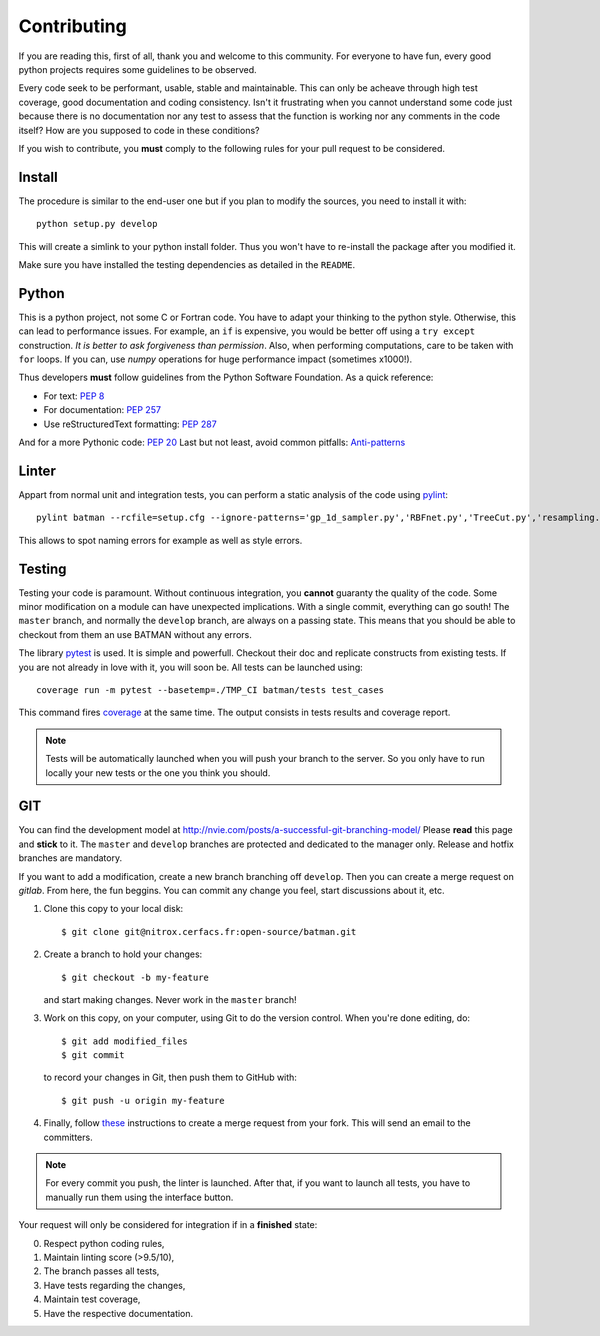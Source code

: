 .. _contributing:

Contributing
============

If you are reading this, first of all, thank you and welcome to this community.
For everyone to have fun, every good python projects requires some guidelines
to be observed.

Every code seek to be performant, usable, stable and maintainable.
This can only be acheave through high test coverage, good documentation and
coding consistency. Isn't it frustrating when you cannot understand some code
just because there is no documentation nor any test to assess that the function
is working nor any comments in the code itself? How are you supposed to code in
these conditions?

If you wish to contribute, you **must** comply to the following rules for your
pull request to be considered.

Install
-------

The procedure is similar to the end-user one but if you plan to modify the
sources, you need to install it with::

    python setup.py develop

This will create a simlink to your python install folder. Thus you won't have
to re-install the package after you modified it.

Make sure you have installed the testing dependencies as detailed in the
``README``.

Python
------

This is a python project, not some C or Fortran code. You have to adapt your
thinking to the python style. Otherwise, this can lead to performance issues.
For example, an ``if`` is expensive, you would be better off using a ``try except``
construction. *It is better to ask forgiveness than permission*. Also, when
performing computations, care to be taken with ``for`` loops. If you can, use
*numpy* operations for huge performance impact (sometimes x1000!).

Thus developers **must** follow guidelines from the Python Software Foundation.
As a quick reference:

* For text: `PEP 8 <https://www.python.org/dev/peps/pep-0008/>`_
* For documentation: `PEP 257 <https://www.python.org/dev/peps/pep-0257/>`_
* Use reStructuredText formatting: `PEP 287 <https://www.python.org/dev/peps/pep-0287/>`_

And for a more Pythonic code: `PEP 20 <https://www.python.org/dev/peps/pep-0020/>`_
Last but not least, avoid common pitfalls: `Anti-patterns <http://docs.quantifiedcode.com/python-code-patterns/>`_

Linter
------

Appart from normal unit and integration tests, you can perform a static
analysis of the code using `pylint <https://www.pylint.org>`_::

    pylint batman --rcfile=setup.cfg --ignore-patterns='gp_1d_sampler.py','RBFnet.py','TreeCut.py','resampling.py'

This allows to spot naming errors for example as well as style errors.

Testing
-------

Testing your code is paramount. Without continuous integration, you **cannot**
guaranty the quality of the code. Some minor modification on a module can have
unexpected implications. With a single commit, everything can go south!
The ``master`` branch, and normally the ``develop`` branch, are always on a
passing state. This means that you should be able to checkout from them an use
BATMAN without any errors.

The library `pytest <https://docs.pytest.org/en/latest/>`_ is used. It is simple and powerfull.
Checkout their doc and replicate constructs from existing tests. If you are not
already in love with it, you will soon be. All tests can be launched using::

    coverage run -m pytest --basetemp=./TMP_CI batman/tests test_cases

This command fires `coverage <http://coverage.readthedocs.io>`_ at the same time.
The output consists in tests results and coverage report.

.. note:: Tests will be automatically launched when you will push your branch to
  the server. So you only have to run locally your new tests or the one you
  think you should.

GIT
---

You can find the development model at http://nvie.com/posts/a-successful-git-branching-model/
Please **read** this page and **stick** to it.
The ``master`` and ``develop`` branches are protected and dedicated to the manager only.
Release and hotfix branches are mandatory.

If you want to add a modification, create a new branch branching off ``develop``.
Then you can create a merge request on *gitlab*. From here, the fun beggins.
You can commit any change you feel, start discussions about it, etc.

1. Clone this copy to your local disk::

        $ git clone git@nitrox.cerfacs.fr:open-source/batman.git

2. Create a branch to hold your changes::

        $ git checkout -b my-feature

   and start making changes. Never work in the ``master`` branch!

3. Work on this copy, on your computer, using Git to do the version
   control. When you're done editing, do::

        $ git add modified_files
        $ git commit

   to record your changes in Git, then push them to GitHub with::

        $ git push -u origin my-feature

4. Finally, follow `these <https://docs.gitlab.com/ee/gitlab-basics/add-merge-request.html>`_
   instructions to create a merge request from your fork. This will send an
   email to the committers.

.. note:: For every commit you push, the linter is launched. After that, if you
  want to launch all tests, you have to manually run them using the interface button.

Your request will only be considered for integration if in a **finished** state: 

0. Respect python coding rules,
1. Maintain linting score (>9.5/10), 
2. The branch passes all tests,
3. Have tests regarding the changes,
4. Maintain test coverage,
5. Have the respective documentation.
